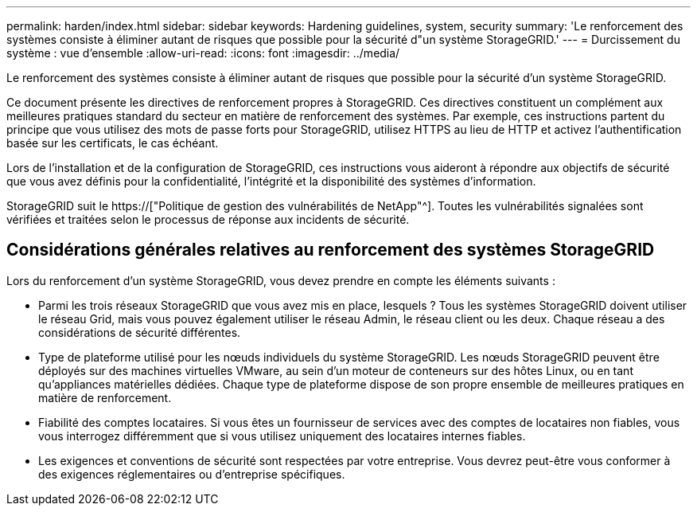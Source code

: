 ---
permalink: harden/index.html 
sidebar: sidebar 
keywords: Hardening guidelines, system, security 
summary: 'Le renforcement des systèmes consiste à éliminer autant de risques que possible pour la sécurité d"un système StorageGRID.' 
---
= Durcissement du système : vue d'ensemble
:allow-uri-read: 
:icons: font
:imagesdir: ../media/


[role="lead"]
Le renforcement des systèmes consiste à éliminer autant de risques que possible pour la sécurité d'un système StorageGRID.

Ce document présente les directives de renforcement propres à StorageGRID. Ces directives constituent un complément aux meilleures pratiques standard du secteur en matière de renforcement des systèmes. Par exemple, ces instructions partent du principe que vous utilisez des mots de passe forts pour StorageGRID, utilisez HTTPS au lieu de HTTP et activez l'authentification basée sur les certificats, le cas échéant.

Lors de l'installation et de la configuration de StorageGRID, ces instructions vous aideront à répondre aux objectifs de sécurité que vous avez définis pour la confidentialité, l'intégrité et la disponibilité des systèmes d'information.

StorageGRID suit le https://["Politique de gestion des vulnérabilités de NetApp"^]. Toutes les vulnérabilités signalées sont vérifiées et traitées selon le processus de réponse aux incidents de sécurité.



== Considérations générales relatives au renforcement des systèmes StorageGRID

Lors du renforcement d'un système StorageGRID, vous devez prendre en compte les éléments suivants :

* Parmi les trois réseaux StorageGRID que vous avez mis en place, lesquels ? Tous les systèmes StorageGRID doivent utiliser le réseau Grid, mais vous pouvez également utiliser le réseau Admin, le réseau client ou les deux. Chaque réseau a des considérations de sécurité différentes.
* Type de plateforme utilisé pour les nœuds individuels du système StorageGRID. Les nœuds StorageGRID peuvent être déployés sur des machines virtuelles VMware, au sein d'un moteur de conteneurs sur des hôtes Linux, ou en tant qu'appliances matérielles dédiées. Chaque type de plateforme dispose de son propre ensemble de meilleures pratiques en matière de renforcement.
* Fiabilité des comptes locataires. Si vous êtes un fournisseur de services avec des comptes de locataires non fiables, vous vous interrogez différemment que si vous utilisez uniquement des locataires internes fiables.
* Les exigences et conventions de sécurité sont respectées par votre entreprise. Vous devrez peut-être vous conformer à des exigences réglementaires ou d'entreprise spécifiques.

